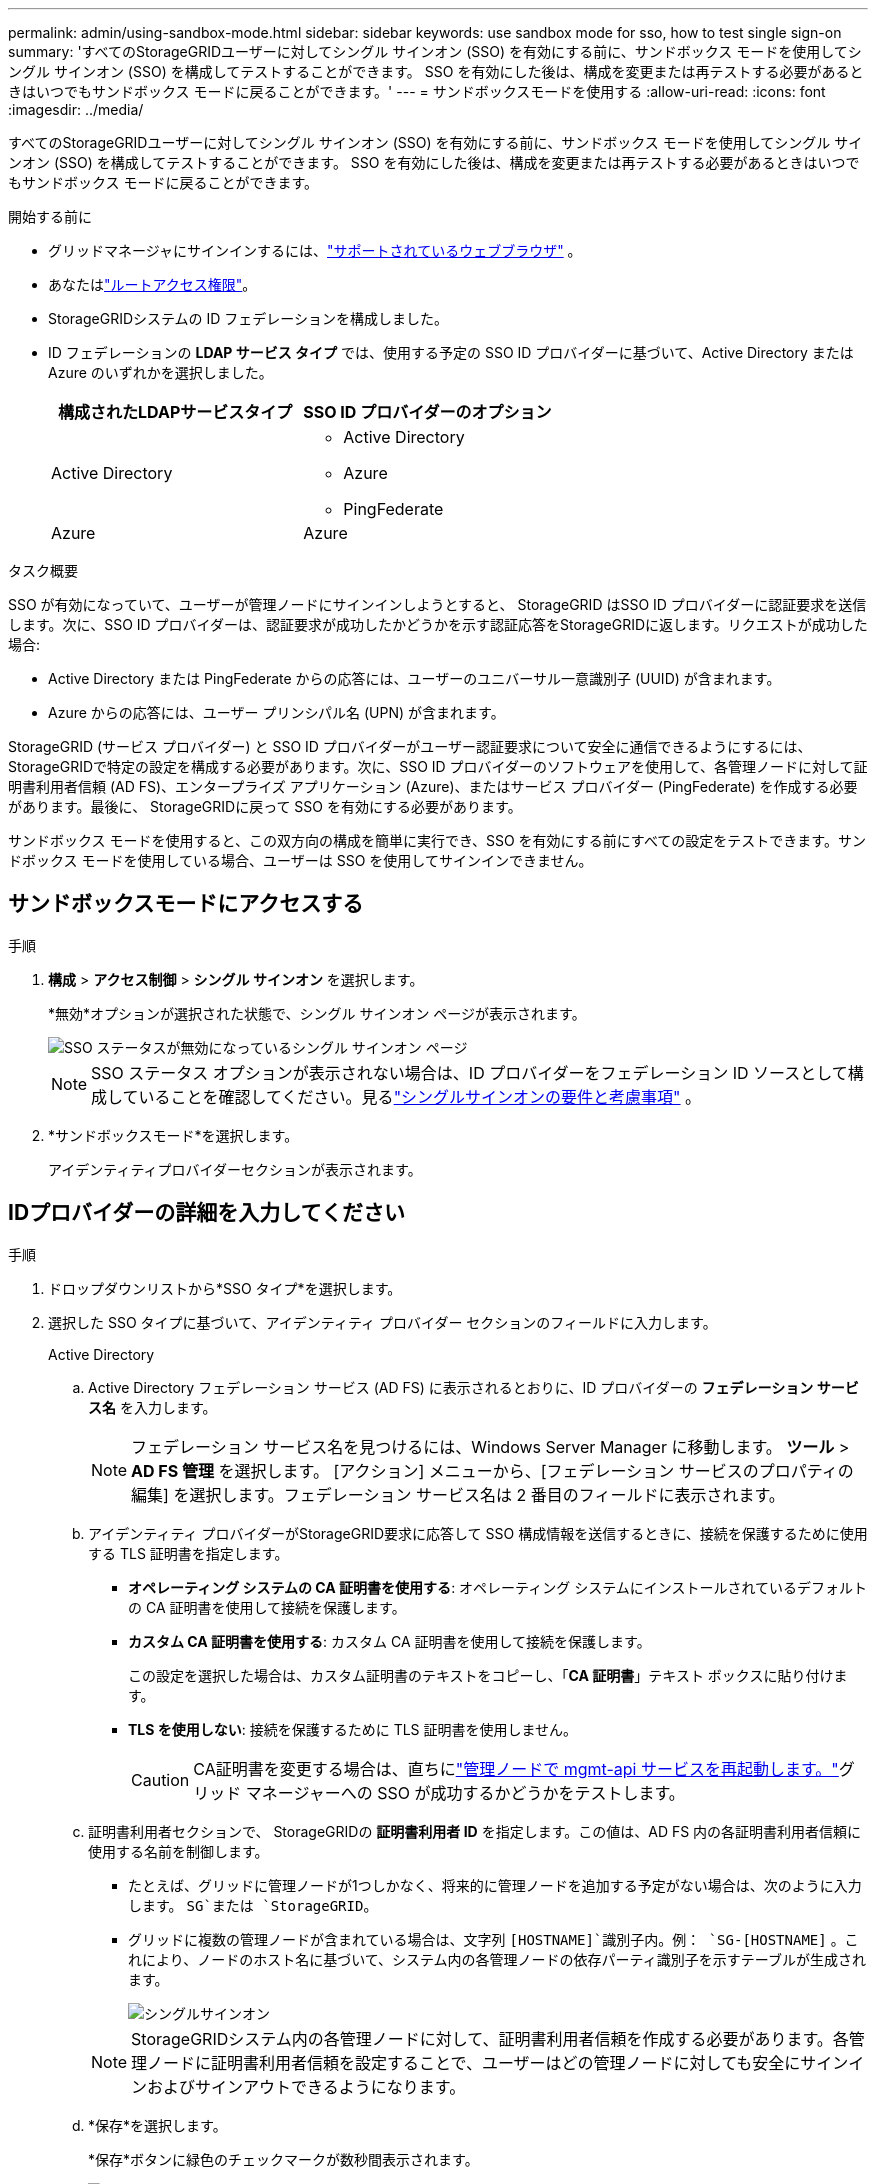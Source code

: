 ---
permalink: admin/using-sandbox-mode.html 
sidebar: sidebar 
keywords: use sandbox mode for sso, how to test single sign-on 
summary: 'すべてのStorageGRIDユーザーに対してシングル サインオン (SSO) を有効にする前に、サンドボックス モードを使用してシングル サインオン (SSO) を構成してテストすることができます。  SSO を有効にした後は、構成を変更または再テストする必要があるときはいつでもサンドボックス モードに戻ることができます。' 
---
= サンドボックスモードを使用する
:allow-uri-read: 
:icons: font
:imagesdir: ../media/


[role="lead"]
すべてのStorageGRIDユーザーに対してシングル サインオン (SSO) を有効にする前に、サンドボックス モードを使用してシングル サインオン (SSO) を構成してテストすることができます。  SSO を有効にした後は、構成を変更または再テストする必要があるときはいつでもサンドボックス モードに戻ることができます。

.開始する前に
* グリッドマネージャにサインインするには、link:../admin/web-browser-requirements.html["サポートされているウェブブラウザ"] 。
* あなたはlink:admin-group-permissions.html["ルートアクセス権限"]。
* StorageGRIDシステムの ID フェデレーションを構成しました。
* ID フェデレーションの *LDAP サービス タイプ* では、使用する予定の SSO ID プロバイダーに基づいて、Active Directory または Azure のいずれかを選択しました。
+
[cols="1a,1a"]
|===
| 構成されたLDAPサービスタイプ | SSO ID プロバイダーのオプション 


 a| 
Active Directory
 a| 
** Active Directory
** Azure
** PingFederate




 a| 
Azure
 a| 
Azure

|===


.タスク概要
SSO が有効になっていて、ユーザーが管理ノードにサインインしようとすると、 StorageGRID はSSO ID プロバイダーに認証要求を送信します。次に、SSO ID プロバイダーは、認証要求が成功したかどうかを示す認証応答をStorageGRIDに返します。リクエストが成功した場合:

* Active Directory または PingFederate からの応答には、ユーザーのユニバーサル一意識別子 (UUID) が含まれます。
* Azure からの応答には、ユーザー プリンシパル名 (UPN) が含まれます。


StorageGRID (サービス プロバイダー) と SSO ID プロバイダーがユーザー認証要求について安全に通信できるようにするには、 StorageGRIDで特定の設定を構成する必要があります。次に、SSO ID プロバイダーのソフトウェアを使用して、各管理ノードに対して証明書利用者信頼 (AD FS)、エンタープライズ アプリケーション (Azure)、またはサービス プロバイダー (PingFederate) を作成する必要があります。最後に、 StorageGRIDに戻って SSO を有効にする必要があります。

サンドボックス モードを使用すると、この双方向の構成を簡単に実行でき、SSO を有効にする前にすべての設定をテストできます。サンドボックス モードを使用している場合、ユーザーは SSO を使用してサインインできません。



== サンドボックスモードにアクセスする

.手順
. *構成* > *アクセス制御* > *シングル サインオン* を選択します。
+
*無効*オプションが選択された状態で、シングル サインオン ページが表示されます。

+
image::../media/sso_status_disabled.png[SSO ステータスが無効になっているシングル サインオン ページ]

+

NOTE: SSO ステータス オプションが表示されない場合は、ID プロバイダーをフェデレーション ID ソースとして構成していることを確認してください。見るlink:requirements-for-sso.html["シングルサインオンの要件と考慮事項"] 。

. *サンドボックスモード*を選択します。
+
アイデンティティプロバイダーセクションが表示されます。





== IDプロバイダーの詳細を入力してください

.手順
. ドロップダウンリストから*SSO タイプ*を選択します。
. 選択した SSO タイプに基づいて、アイデンティティ プロバイダー セクションのフィールドに入力します。
+
[role="tabbed-block"]
====
.Active Directory
--
.. Active Directory フェデレーション サービス (AD FS) に表示されるとおりに、ID プロバイダーの *フェデレーション サービス名* を入力します。
+

NOTE: フェデレーション サービス名を見つけるには、Windows Server Manager に移動します。  *ツール* > *AD FS 管理* を選択します。 [アクション] メニューから、[フェデレーション サービスのプロパティの編集] を選択します。フェデレーション サービス名は 2 番目のフィールドに表示されます。

.. アイデンティティ プロバイダーがStorageGRID要求に応答して SSO 構成情報を送信するときに、接続を保護するために使用する TLS 証明書を指定します。
+
*** *オペレーティング システムの CA 証明書を使用する*: オペレーティング システムにインストールされているデフォルトの CA 証明書を使用して接続を保護します。
*** *カスタム CA 証明書を使用する*: カスタム CA 証明書を使用して接続を保護します。
+
この設定を選択した場合は、カスタム証明書のテキストをコピーし、「*CA 証明書*」テキスト ボックスに貼り付けます。

*** *TLS を使用しない*: 接続を保護するために TLS 証明書を使用しません。
+

CAUTION: CA証明書を変更する場合は、直ちにlink:../maintain/starting-or-restarting-service.html["管理ノードで mgmt-api サービスを再起動します。"]グリッド マネージャーへの SSO が成功するかどうかをテストします。



.. 証明書利用者セクションで、 StorageGRIDの *証明書利用者 ID* を指定します。この値は、AD FS 内の各証明書利用者信頼に使用する名前を制御します。
+
*** たとえば、グリッドに管理ノードが1つしかなく、将来的に管理ノードを追加する予定がない場合は、次のように入力します。 `SG`または `StorageGRID`。
*** グリッドに複数の管理ノードが含まれている場合は、文字列 `[HOSTNAME]`識別子内。例：  `SG-[HOSTNAME]` 。これにより、ノードのホスト名に基づいて、システム内の各管理ノードの依存パーティ識別子を示すテーブルが生成されます。
+
image::../media/sso_status_sandbox_mode_active_directory.png[シングルサインオン,Sandbox mode enabled,Relying party identifiers shown for several Admin Nodes]

+

NOTE: StorageGRIDシステム内の各管理ノードに対して、証明書利用者信頼を作成する必要があります。各管理ノードに証明書利用者信頼を設定することで、ユーザーはどの管理ノードに対しても安全にサインインおよびサインアウトできるようになります。



.. *保存*を選択します。
+
*保存*ボタンに緑色のチェックマークが数秒間表示されます。

+
image::../media/save_button_green_checkmark.gif[緑のチェックマークが付いた保存ボタン]



--
.Azure
--
.. アイデンティティ プロバイダーがStorageGRID要求に応答して SSO 構成情報を送信するときに、接続を保護するために使用する TLS 証明書を指定します。
+
*** *オペレーティング システムの CA 証明書を使用する*: オペレーティング システムにインストールされているデフォルトの CA 証明書を使用して接続を保護します。
*** *カスタム CA 証明書を使用する*: カスタム CA 証明書を使用して接続を保護します。
+
この設定を選択した場合は、カスタム証明書のテキストをコピーし、「*CA 証明書*」テキスト ボックスに貼り付けます。

*** *TLS を使用しない*: 接続を保護するために TLS 証明書を使用しません。
+

CAUTION: CA証明書を変更する場合は、直ちにlink:../maintain/starting-or-restarting-service.html["管理ノードで mgmt-api サービスを再起動します。"]グリッド マネージャーへの SSO が成功するかどうかをテストします。



.. エンタープライズ アプリケーション セクションで、 StorageGRIDの *エンタープライズ アプリケーション名* を指定します。この値は、Azure AD 内の各エンタープライズ アプリケーションに使用する名前を制御します。
+
*** たとえば、グリッドに管理ノードが1つしかなく、将来的に管理ノードを追加する予定がない場合は、次のように入力します。 `SG`または `StorageGRID`。
*** グリッドに複数の管理ノードが含まれている場合は、文字列 `[HOSTNAME]`識別子内。例：  `SG-[HOSTNAME]` 。これにより、ノードのホスト名に基づいて、システム内の各管理ノードのエンタープライズ アプリケーション名を表示するテーブルが生成されます。
+
image::../media/sso_status_sandbox_mode_azure.png[シングルサインオン,Sandbox mode enabled,Relying party identifiers shown for several Admin Nodes]

+

NOTE: StorageGRIDシステム内の各管理ノードに対してエンタープライズ アプリケーションを作成する必要があります。各管理ノードにエンタープライズ アプリケーションを用意することで、ユーザーはどの管理ノードにも安全にサインインおよびサインアウトできるようになります。



.. 以下の手順に従ってくださいlink:../admin/creating-enterprise-application-azure.html["Azure AD でエンタープライズ アプリケーションを作成する"]表にリストされている各管理ノードに対してエンタープライズ アプリケーションを作成します。
.. Azure AD から、各エンタープライズ アプリケーションのフェデレーション メタデータ URL をコピーします。次に、この URL をStorageGRIDの対応する *Federation metadata URL* フィールドに貼り付けます。
.. すべての管理ノードのフェデレーション メタデータ URL をコピーして貼り付けたら、[*保存*] を選択します。
+
*保存*ボタンに緑色のチェックマークが数秒間表示されます。

+
image::../media/save_button_green_checkmark.gif[緑のチェックマークが付いた保存ボタン]



--
.PingFederate
--
.. アイデンティティ プロバイダーがStorageGRID要求に応答して SSO 構成情報を送信するときに、接続を保護するために使用する TLS 証明書を指定します。
+
*** *オペレーティング システムの CA 証明書を使用する*: オペレーティング システムにインストールされているデフォルトの CA 証明書を使用して接続を保護します。
*** *カスタム CA 証明書を使用する*: カスタム CA 証明書を使用して接続を保護します。
+
この設定を選択した場合は、カスタム証明書のテキストをコピーし、「*CA 証明書*」テキスト ボックスに貼り付けます。

*** *TLS を使用しない*: 接続を保護するために TLS 証明書を使用しません。
+

CAUTION: CA証明書を変更する場合は、直ちにlink:../maintain/starting-or-restarting-service.html["管理ノードで mgmt-api サービスを再起動します。"]グリッド マネージャーへの SSO が成功するかどうかをテストします。



.. サービス プロバイダー (SP ) セクションで、 StorageGRIDの * SP接続 ID* を指定します。この値は、PingFederate 内の各SP接続に使用する名前を制御します。
+
*** たとえば、グリッドに管理ノードが1つしかなく、将来的に管理ノードを追加する予定がない場合は、次のように入力します。 `SG`または `StorageGRID`。
*** グリッドに複数の管理ノードが含まれている場合は、文字列 `[HOSTNAME]`識別子内。例：  `SG-[HOSTNAME]` 。これにより、ノードのホスト名に基づいて、システム内の各管理ノードのSP接続 ID を示すテーブルが生成されます。
+
image::../media/sso_status_sandbox_mode_ping_federated.png[シングルサインオン,Sandbox mode enabled,Relying party identifiers shown for several Admin Nodes]

+

NOTE: StorageGRIDシステム内の各管理ノードに対してSP接続を作成する必要があります。各管理ノードにSP接続があると、ユーザーはどの管理ノードにも安全にサインインおよびサインアウトできるようになります。



.. *フェデレーション メタデータ URL* フィールドに各管理ノードのフェデレーション メタデータ URL を指定します。
+
次の形式を使用してください。

+
[listing]
----
https://<Federation Service Name>:<port>/pf/federation_metadata.ping?PartnerSpId=<SP Connection ID>
----
.. *保存*を選択します。
+
*保存*ボタンに緑色のチェックマークが数秒間表示されます。

+
image::../media/save_button_green_checkmark.gif[緑のチェックマークが付いた保存ボタン]



--
====




== 証明書利用者信頼、エンタープライズ アプリケーション、またはSP接続を構成する

設定が保存されると、サンドボックス モードの確認通知が表示されます。この通知は、サンドボックス モードが有効になったことを確認し、概要の手順を示します。

StorageGRID は、必要な限りサンドボックス モードのままにすることができます。ただし、シングル サインオン ページで *サンドボックス モード* が選択されている場合、すべてのStorageGRIDユーザーに対して SSO が無効になります。ローカルユーザーのみがサインインできます。

証明書利用者信頼 (Active Directory) を構成する、エンタープライズ アプリケーション (Azure) を完了する、またはSP接続 (PingFederate) を構成するには、次の手順に従います。

[role="tabbed-block"]
====
.Active Directory
--
.手順
. Active Directory フェデレーション サービス (AD FS) に移動します。
. StorageGRIDシングル サインオン ページの表に示されている各証明書利用者 ID を使用して、 StorageGRIDに対して 1 つ以上の証明書利用者信頼を作成します。
+
表に示されている管理ノードごとに 1 つの信頼を作成する必要があります。

+
手順については、link:../admin/creating-relying-party-trusts-in-ad-fs.html["AD FS で証明書利用者信頼を作成する"] 。



--
.Azure
--
.手順
. 現在サインインしている管理ノードのシングル サインオン ページで、SAML メタデータをダウンロードして保存するためのボタンを選択します。
. 次に、グリッド内の他の管理ノードに対して、次の手順を繰り返します。
+
.. ノードにSign in。
.. *構成* > *アクセス制御* > *シングル サインオン* を選択します。
.. そのノードの SAML メタデータをダウンロードして保存します。


. Azure ポータルに移動します。
. 以下の手順に従ってくださいlink:../admin/creating-enterprise-application-azure.html["Azure AD でエンタープライズ アプリケーションを作成する"]各管理ノードの SAML メタデータ ファイルを対応する Azure エンタープライズ アプリケーションにアップロードします。


--
.PingFederate
--
.手順
. 現在サインインしている管理ノードのシングル サインオン ページで、SAML メタデータをダウンロードして保存するためのボタンを選択します。
. 次に、グリッド内の他の管理ノードに対して、次の手順を繰り返します。
+
.. ノードにSign in。
.. *構成* > *アクセス制御* > *シングル サインオン* を選択します。
.. そのノードの SAML メタデータをダウンロードして保存します。


. PingFederate にアクセスします。
. link:../admin/creating-sp-connection-ping.html["StorageGRIDの 1 つ以上のサービス プロバイダー ( SP ) 接続を作成します。"] 。各管理ノードのSP接続 ID ( StorageGRIDシングル サインオン ページの表に表示) と、その管理ノード用にダウンロードした SAML メタデータを使用します。
+
表に示されている管理ノードごとに 1 つのSP接続を作成する必要があります。



--
====


== SSO接続をテストする

StorageGRIDシステム全体にシングル サインオンの使用を強制する前に、各管理ノードに対してシングル サインオンとシングル ログアウトが正しく設定されていることを確認する必要があります。

[role="tabbed-block"]
====
.Active Directory
--
.手順
. StorageGRIDシングル サインオン ページで、サンドボックス モード メッセージ内のリンクを見つけます。
+
URL は、「*フェデレーション サービス名*」フィールドに入力した値から派生します。

+
image::../media/sso_sandbox_mode_url.gif[ID プロバイダーのサインオン ページの URL]

. リンクを選択するか、URL をコピーしてブラウザに貼り付け、ID プロバイダーのサインオン ページにアクセスします。
. SSO を使用してStorageGRIDにサインインできることを確認するには、* 次のいずれかのサイトにSign in* を選択し、プライマリ管理ノードの証明書利用者 ID を選択して、*Sign in* を選択します。
+
image::../media/sso_sandbox_mode_testing.gif[SSO サンドボックス モードで証明書利用者信頼をテストする]

. フェデレーションユーザー名とパスワードを入力します。
+
** SSO サインインおよびログアウト操作が成功すると、成功メッセージが表示されます。
+
image::../media/sso_sandbox_mode_sign_in_success.gif[SSO認証とログアウトテストの成功メッセージ]

** SSO 操作が失敗した場合、エラー メッセージが表示されます。問題を修正し、ブラウザの Cookie をクリアして、もう一度お試しください。


. これらの手順を繰り返して、グリッド内の各管理ノードの SSO 接続を確認します。


--
.Azure
--
.手順
. Azure ポータルのシングル サインオン ページに移動します。
. *このアプリケーションをテスト*を選択します。
. フェデレーション ユーザーの資格情報を入力します。
+
** SSO サインインおよびログアウト操作が成功すると、成功メッセージが表示されます。
+
image::../media/sso_sandbox_mode_sign_in_success.gif[SSO認証とログアウトテストの成功メッセージ]

** SSO 操作が失敗した場合、エラー メッセージが表示されます。問題を修正し、ブラウザの Cookie をクリアして、もう一度お試しください。


. これらの手順を繰り返して、グリッド内の各管理ノードの SSO 接続を確認します。


--
.PingFederate
--
.手順
. StorageGRIDシングル サインオン ページで、サンドボックス モード メッセージの最初のリンクを選択します。
+
一度に 1 つのリンクを選択してテストします。

+
image::../media/sso_sandbox_mode_enabled_ping.png[シングルサインオン]

. フェデレーション ユーザーの資格情報を入力します。
+
** SSO サインインおよびログアウト操作が成功すると、成功メッセージが表示されます。
+
image::../media/sso_sandbox_mode_sign_in_success.gif[SSO認証とログアウトテストの成功メッセージ]

** SSO 操作が失敗した場合、エラー メッセージが表示されます。問題を修正し、ブラウザの Cookie をクリアして、もう一度お試しください。


. 次のリンクを選択して、グリッド内の各管理ノードの SSO 接続を確認します。
+
「ページの有効期限が切れました」というメッセージが表示された場合は、ブラウザの「戻る」ボタンを選択し、資格情報を再送信してください。



--
====


== シングルサインオンを有効にする

SSO を使用して各管理ノードにサインインできることを確認したら、 StorageGRIDシステム全体に対して SSO を有効にできます。


TIP: SSO が有効になっている場合、すべてのユーザーは Grid Manager、Tenant Manager、Grid Management API、および Tenant Management API にアクセスするために SSO を使用する必要があります。ローカル ユーザーはStorageGRIDにアクセスできなくなります。

.手順
. *構成* > *アクセス制御* > *シングル サインオン* を選択します。
. SSO ステータスを *有効* に変更します。
. *保存*を選択します。
. 警告メッセージを確認し、[*OK*] を選択します。
+
シングル サインオンが有効になりました。




TIP: Azure ポータルを使用しており、Azure にアクセスするために使用するのと同じコンピューターからStorageGRIDにアクセスする場合は、Azure ポータル ユーザーが承認されたStorageGRIDユーザー ( StorageGRIDにインポートされたフェデレーション グループ内のユーザー) であることを確認するか、 StorageGRIDにサインインする前に Azure ポータルからログアウトしてください。
